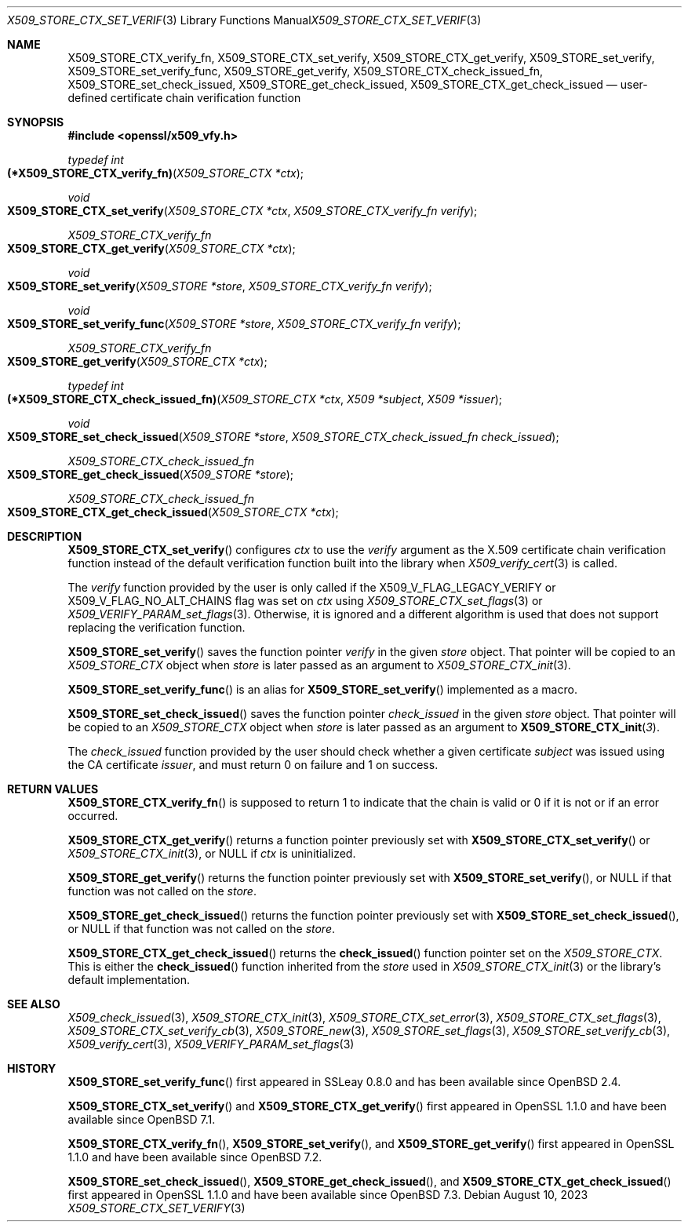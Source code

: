 .\" $OpenBSD: X509_STORE_CTX_set_verify.3,v 1.7 2023/08/10 16:15:42 schwarze Exp $
.\"
.\" Copyright (c) 2021, 2022 Ingo Schwarze <schwarze@openbsd.org>
.\" Copyright (c) 2023 Job Snijders <job@openbsd.org>
.\"
.\" Permission to use, copy, modify, and distribute this software for any
.\" purpose with or without fee is hereby granted, provided that the above
.\" copyright notice and this permission notice appear in all copies.
.\"
.\" THE SOFTWARE IS PROVIDED "AS IS" AND THE AUTHOR DISCLAIMS ALL WARRANTIES
.\" WITH REGARD TO THIS SOFTWARE INCLUDING ALL IMPLIED WARRANTIES OF
.\" MERCHANTABILITY AND FITNESS. IN NO EVENT SHALL THE AUTHOR BE LIABLE FOR
.\" ANY SPECIAL, DIRECT, INDIRECT, OR CONSEQUENTIAL DAMAGES OR ANY DAMAGES
.\" WHATSOEVER RESULTING FROM LOSS OF USE, DATA OR PROFITS, WHETHER IN AN
.\" ACTION OF CONTRACT, NEGLIGENCE OR OTHER TORTIOUS ACTION, ARISING OUT OF
.\" OR IN CONNECTION WITH THE USE OR PERFORMANCE OF THIS SOFTWARE.
.\"
.Dd $Mdocdate: August 10 2023 $
.Dt X509_STORE_CTX_SET_VERIFY 3
.Os
.Sh NAME
.Nm X509_STORE_CTX_verify_fn ,
.Nm X509_STORE_CTX_set_verify ,
.Nm X509_STORE_CTX_get_verify ,
.Nm X509_STORE_set_verify ,
.Nm X509_STORE_set_verify_func ,
.Nm X509_STORE_get_verify ,
.Nm X509_STORE_CTX_check_issued_fn ,
.Nm X509_STORE_set_check_issued ,
.Nm X509_STORE_get_check_issued ,
.Nm X509_STORE_CTX_get_check_issued
.Nd user-defined certificate chain verification function
.Sh SYNOPSIS
.In openssl/x509_vfy.h
.Ft typedef int
.Fo (*X509_STORE_CTX_verify_fn)
.Fa "X509_STORE_CTX *ctx"
.Fc
.Ft void
.Fo X509_STORE_CTX_set_verify
.Fa "X509_STORE_CTX *ctx"
.Fa "X509_STORE_CTX_verify_fn verify"
.Fc
.Ft X509_STORE_CTX_verify_fn
.Fo X509_STORE_CTX_get_verify
.Fa "X509_STORE_CTX *ctx"
.Fc
.Ft void
.Fo X509_STORE_set_verify
.Fa "X509_STORE *store"
.Fa "X509_STORE_CTX_verify_fn verify"
.Fc
.Ft void
.Fo X509_STORE_set_verify_func
.Fa "X509_STORE *store"
.Fa "X509_STORE_CTX_verify_fn verify"
.Fc
.Ft X509_STORE_CTX_verify_fn
.Fo X509_STORE_get_verify
.Fa "X509_STORE_CTX *ctx"
.Fc
.Ft typedef int
.Fo (*X509_STORE_CTX_check_issued_fn)
.Fa "X509_STORE_CTX *ctx"
.Fa "X509 *subject"
.Fa "X509 *issuer"
.Fc
.Ft void
.Fo X509_STORE_set_check_issued
.Fa "X509_STORE *store"
.Fa "X509_STORE_CTX_check_issued_fn check_issued"
.Fc
.Ft X509_STORE_CTX_check_issued_fn
.Fo X509_STORE_get_check_issued
.Fa "X509_STORE *store"
.Fc
.Ft X509_STORE_CTX_check_issued_fn
.Fo X509_STORE_CTX_get_check_issued
.Fa "X509_STORE_CTX *ctx"
.Fc
.Sh DESCRIPTION
.Fn X509_STORE_CTX_set_verify
configures
.Fa ctx
to use the
.Fa verify
argument as the X.509 certificate chain verification function instead
of the default verification function built into the library when
.Xr X509_verify_cert 3
is called.
.Pp
The
.Fa verify
function provided by the user is only called if the
.Dv X509_V_FLAG_LEGACY_VERIFY
or
.Dv X509_V_FLAG_NO_ALT_CHAINS
flag was set on
.Fa ctx
using
.Xr X509_STORE_CTX_set_flags 3
or
.Xr X509_VERIFY_PARAM_set_flags 3 .
Otherwise, it is ignored and a different algorithm is used that does
not support replacing the verification function.
.Pp
.Fn X509_STORE_set_verify
saves the function pointer
.Fa verify
in the given
.Fa store
object.
That pointer will be copied to an
.Vt X509_STORE_CTX
object when
.Fa store
is later passed as an argument to
.Xr X509_STORE_CTX_init 3 .
.Pp
.Fn X509_STORE_set_verify_func
is an alias for
.Fn X509_STORE_set_verify
implemented as a macro.
.Pp
.Fn X509_STORE_set_check_issued
saves the function pointer
.Fa check_issued
in the given
.Fa store
object.
That pointer will be copied to an
.Vt X509_STORE_CTX
object when
.Fa store
is later passed as an argument to
.Fn X509_STORE_CTX_init 3 .
.Pp
The
.Fa check_issued
function provided by the user should check whether a given certificate
.Fa subject
was issued using the CA certificate
.Fa issuer ,
and must return 0 on failure and 1 on success.
.Sh RETURN VALUES
.Fn X509_STORE_CTX_verify_fn
is supposed to return 1 to indicate that the chain is valid
or 0 if it is not or if an error occurred.
.Pp
.Fn X509_STORE_CTX_get_verify
returns a function pointer previously set with
.Fn X509_STORE_CTX_set_verify
or
.Xr X509_STORE_CTX_init 3 ,
or
.Dv NULL
if
.Fa ctx
is uninitialized.
.Pp
.Fn X509_STORE_get_verify
returns the function pointer previously set with
.Fn X509_STORE_set_verify ,
or
.Dv NULL
if that function was not called on the
.Fa store .
.Pp
.Fn X509_STORE_get_check_issued
returns the function pointer previously set with
.Fn X509_STORE_set_check_issued ,
or
.Dv NULL
if that function was not called on the
.Fa store .
.Pp
.Fn X509_STORE_CTX_get_check_issued
returns the
.Fn check_issued
function pointer set on the
.Vt X509_STORE_CTX .
This is either the
.Fn check_issued
function inherited from the
.Fa store
used in
.Xr X509_STORE_CTX_init 3
or the library's default implementation.
.Sh SEE ALSO
.Xr X509_check_issued 3 ,
.Xr X509_STORE_CTX_init 3 ,
.Xr X509_STORE_CTX_set_error 3 ,
.Xr X509_STORE_CTX_set_flags 3 ,
.Xr X509_STORE_CTX_set_verify_cb 3 ,
.Xr X509_STORE_new 3 ,
.Xr X509_STORE_set_flags 3 ,
.Xr X509_STORE_set_verify_cb 3 ,
.Xr X509_verify_cert 3 ,
.Xr X509_VERIFY_PARAM_set_flags 3
.Sh HISTORY
.Fn X509_STORE_set_verify_func
first appeared in SSLeay 0.8.0 and has been available since
.Ox 2.4 .
.Pp
.Fn X509_STORE_CTX_set_verify
and
.Fn X509_STORE_CTX_get_verify
first appeared in OpenSSL 1.1.0 and have been available since
.Ox 7.1 .
.Pp
.Fn X509_STORE_CTX_verify_fn ,
.Fn X509_STORE_set_verify ,
and
.Fn X509_STORE_get_verify
first appeared in OpenSSL 1.1.0 and have been available since
.Ox 7.2 .
.Pp
.Fn X509_STORE_set_check_issued ,
.Fn X509_STORE_get_check_issued ,
and
.Fn X509_STORE_CTX_get_check_issued
first appeared in OpenSSL 1.1.0 and have been available since
.Ox 7.3 .
